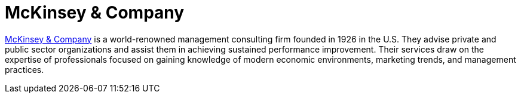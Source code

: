 :page-slug: partners/mckinsey/
:page-description: Our partners allow us to complete our portfolio and offer better security testing services. Get to know them and become one of them.
:page-keywords: Fluid Attacks, Partners, Services, Security Testing, Software Development, Pentesting, Ethical Hacking
:page-partnerlogo: logo-mckinsey
:page-alt: Logo 1McKinsey
:page-partner: yes

= McKinsey & Company

link:https://www.mckinsey.com/[McKinsey & Company] is a world-renowned management consulting firm
founded in 1926 in the U.S.
They advise private and public sector organizations
and assist them in achieving sustained performance improvement.
Their services draw on the expertise of professionals
focused on gaining knowledge of modern economic environments,
marketing trends, and management practices.
